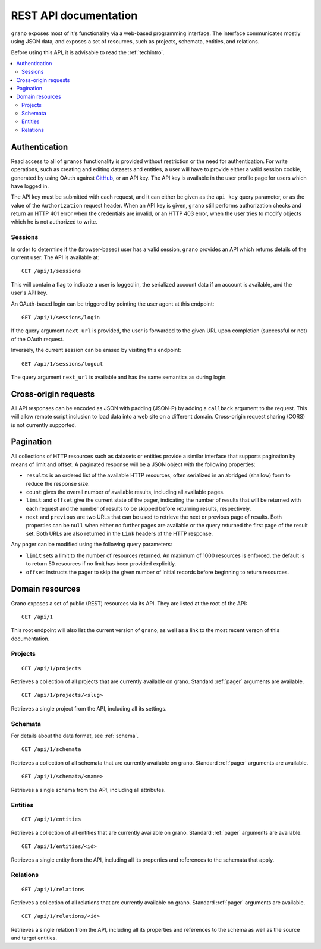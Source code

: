 
REST API documentation
======================

``grano`` exposes most of it's functionality via a web-based programming interface.
The interface communicates mostly using JSON data, and exposes a set of resources, 
such as projects, schemata, entities, and relations.

Before using this API, it is advisable to read the :ref:`techintro`.

.. contents::
    :backlinks: none
    :local:

Authentication
--------------

Read access to all of ``granos`` functionality is provided without restriction 
or the need for authentication. For write operations, such as creating and editing
datasets and entities, a user will have to provide either a valid session cookie, 
generated by using OAuth against `GitHub <https://github.com>`_, or an 
API key. The API key is available in the user profile page for users which have
logged in.

The API key must be submitted with each request, and it can either be given as the
``api_key`` query parameter, or as the value of the ``Authorization``
request header. When an API key is given, ``grano`` still performs authorization 
checks and return an HTTP 401 error when the credentials are invalid, or an HTTP
403 error, when the user tries to modify objects which he is not authorized to 
write.


Sessions
++++++++

In order to determine if the (browser-based) user has a valid session, ``grano`` 
provides an API which returns details of the current user. The API is available
at::

    GET /api/1/sessions

This will contain a flag to indicate a user is logged in, the serialized account
data if an account is available, and the user's API key. 

An OAuth-based login can be triggered by pointing the user agent at this endpoint::

    GET /api/1/sessions/login

If the query argument ``next_url`` is provided, the user is forwarded to the 
given URL upon completion (successful or not) of the OAuth request.

Inversely, the current session can be erased by visiting this endpoint::

    GET /api/1/sessions/logout

The query argument ``next_url`` is available and has the same semantics as during
login.


Cross-origin requests
---------------------

All API responses can be encoded as JSON with padding (JSON-P) by adding a ``callback``
argument to the request. This will allow remote script inclusion to load data into a 
web site on a different domain. Cross-origin request sharing (CORS) is not currently 
supported.


.. _pager:

Pagination
----------

All collections of HTTP resources such as datasets or entities provide a similar 
interface that supports pagination by means of limit and offset. A paginated 
response will be a JSON object with the following properties:

* ``results`` is an ordered list of the available HTTP resources, often serialized
  in an abridged (shallow) form to reduce the response size.
* ``count`` gives the overall number of available results, including all available
  pages.
* ``limit`` and ``offset`` give the current state of the pager, indicating the
  number of results that will be returned with each request and the number of
  results to be skipped before returning results, respectively.
* ``next`` and ``previous`` are two URLs that can be used to retrieve the next or
  previous page of results. Both properties can be ``null`` when either no further
  pages are available or the query returned the first page of the result set. Both
  URLs are also returned in the ``Link`` headers of the HTTP response.

Any pager can be modified using the following query parameters:

* ``limit`` sets a limit to the number of resources returned. An maximum of 1000
  resources is enforced, the default is to return 50 resources if no limit has 
  been provided explicitly.
* ``offset`` instructs the pager to skip the given number of initial records before
  beginning to return resources.


Domain resources
----------------

Grano exposes a set of public (REST) resources via its API. They are listed at the
root of the API::

    GET /api/1 

This root endpoint will also list the current version of ``grano``, as well as a 
link to the most recent verson of this documentation. 


Projects
++++++++

::

    GET /api/1/projects

Retrieves a collection of all projects that are currently available on grano.
Standard :ref:`pager` arguments are available.

::

    GET /api/1/projects/<slug>

Retrieves a single project from the API, including all its settings.


Schemata
++++++++

For details about the data format, see :ref:`schema`.

::

    GET /api/1/schemata

Retrieves a collection of all schemata that are currently available on grano.
Standard :ref:`pager` arguments are available.

::

    GET /api/1/schemata/<name>

Retrieves a single schema from the API, including all attributes.


Entities
++++++++

::

    GET /api/1/entities

Retrieves a collection of all entities that are currently available on grano.
Standard :ref:`pager` arguments are available.

::

    GET /api/1/entities/<id>

Retrieves a single entity from the API, including all its properties and references
to the schemata that apply.


Relations
+++++++++

::

    GET /api/1/relations

Retrieves a collection of all relations that are currently available on grano.
Standard :ref:`pager` arguments are available.

::

    GET /api/1/relations/<id>

Retrieves a single relation from the API, including all its properties and references
to the schema as well as the source and target entities.


